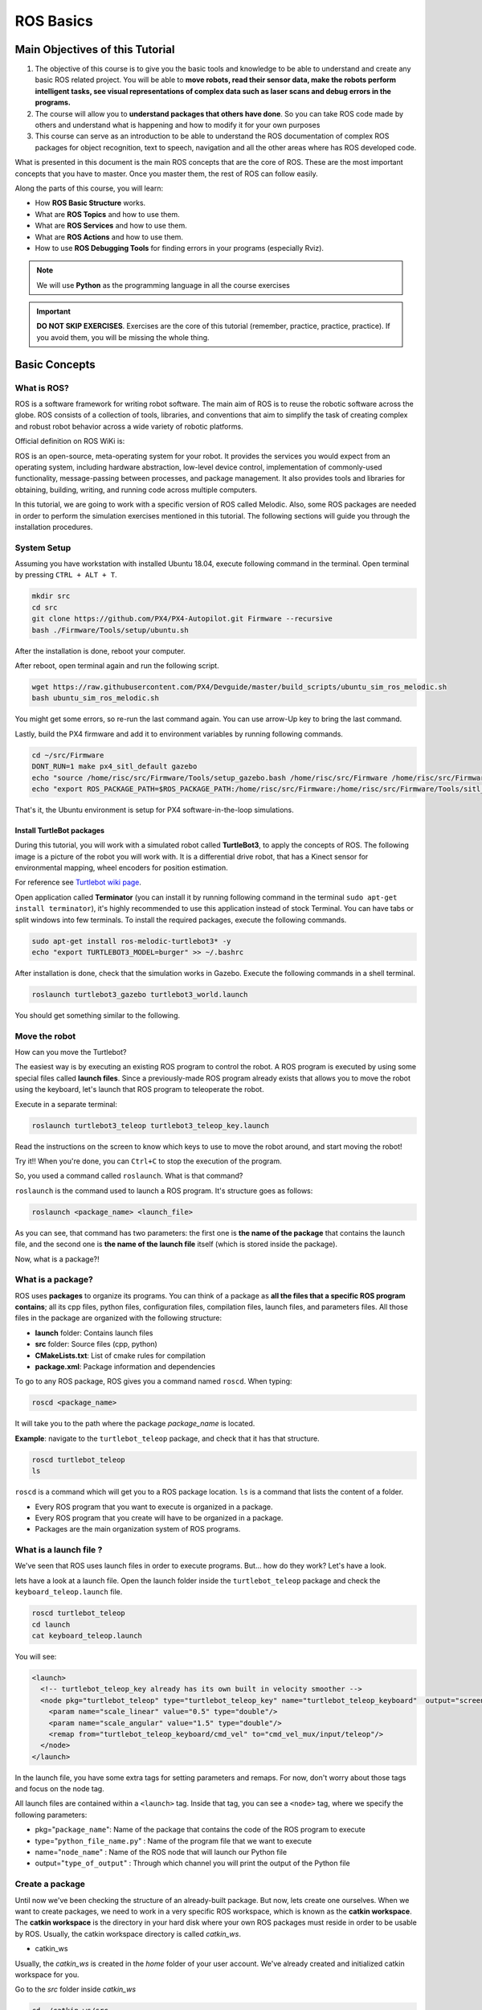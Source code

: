ROS Basics
=====

.. image:: ../_static/cover_photo.png
   :scale: 50 %
   :align: center


Main Objectives of this Tutorial
-----

1. The objective of this course is to give you the basic tools and knowledge to be able to understand and create any basic ROS related project. You will be able to **move robots, read their sensor data, make the robots perform intelligent tasks, see visual representations of complex data such as laser scans and debug errors in the programs.**
2. The course will allow you to **understand packages that others have done**. So you can take ROS code made by others and understand what is happening and how to modify it for your own purposes
3. This course can serve as an introduction to be able to understand the ROS documentation of complex ROS packages for object recognition, text to speech, navigation and all the other areas where has ROS developed code.

What is presented in this document is the main ROS concepts that are the core of ROS. These are the most important concepts that you have to master. Once you master them, the rest of ROS can follow easily.

Along the parts of this course, you will learn:

- How **ROS Basic Structure** works.
- What are **ROS Topics** and how to use them.
- What are **ROS Services** and how to use them.
- What are **ROS Actions** and how to use them.
- How to use **ROS Debugging Tools** for finding errors in your programs (especially Rviz).

.. note::

  We will use **Python** as the programming language in all the course exercises

.. important::

  **DO NOT SKIP EXERCISES**. Exercises are the core of this tutorial (remember, practice, practice, practice). If you avoid them, you will be missing the whole thing.


Basic Concepts
------

What is ROS?
^^^^^^

ROS is a software framework for writing robot software. The main aim of ROS is to reuse the robotic software across the globe. ROS consists of a collection of tools, libraries, and conventions that aim to simplify the task of creating complex and robust robot behavior across a wide variety of robotic platforms.

Official definition on ROS WiKi is:

.. line-block::

  ROS is an open-source, meta-operating system for your robot. It provides the services you would expect from an operating system, including hardware abstraction, low-level device control, implementation of commonly-used functionality, message-passing between processes, and package management. It also provides tools and libraries for obtaining, building, writing, and running code across multiple computers.


In this tutorial, we are going to work with a specific version of ROS called Melodic. Also, some ROS packages are needed in order to perform the simulation exercises mentioned in this tutorial. The following sections will guide you through the installation procedures.


System Setup
^^^^^^^^

Assuming you have workstation with installed Ubuntu 18.04, execute following command in the terminal. Open terminal by pressing ``CTRL + ALT + T``.

.. code-block:: bash

  mkdir src
  cd src
  git clone https://github.com/PX4/PX4-Autopilot.git Firmware --recursive
  bash ./Firmware/Tools/setup/ubuntu.sh

After the installation is done, reboot your computer.

After reboot, open terminal again and run the following script.

.. code-block:: bash
  
  wget https://raw.githubusercontent.com/PX4/Devguide/master/build_scripts/ubuntu_sim_ros_melodic.sh
  bash ubuntu_sim_ros_melodic.sh

You might get some errors, so re-run the last command again. You can use arrow-Up key to bring the last command.

Lastly, build the PX4 firmware and add it to environment variables by running following commands.

.. code-block:: bash

  cd ~/src/Firmware
  DONT_RUN=1 make px4_sitl_default gazebo
  echo "source /home/risc/src/Firmware/Tools/setup_gazebo.bash /home/risc/src/Firmware /home/risc/src/Firmware/build/px4_sitl_default" >> ~/.bashrc
  echo "export ROS_PACKAGE_PATH=$ROS_PACKAGE_PATH:/home/risc/src/Firmware:/home/risc/src/Firmware/Tools/sitl_gazebo" >> ~/.bashrc

That's it, the Ubuntu environment is setup for PX4 software-in-the-loop simulations.

Install TurtleBot packages
""""""""

During this tutorial, you will work with a simulated robot called **TurtleBot3**, to apply the concepts of ROS. The following image is a picture of the robot you will work with. It is a differential drive robot, that has a Kinect sensor for environmental mapping, wheel encoders for position estimation.

.. image:: ../_static/kobuki.png
   :scale: 50 %
   :align: center

For reference see `Turtlebot wiki page <http://wiki.ros.org/Robots/TurtleBot>`_.


Open application called **Terminator** (you can install it by running following command in the terminal ``sudo apt-get install terminator``), it's highly recommended to use this application instead of stock Terminal. You can have tabs or split windows into few terminals. To install the required packages, execute the following commands.

.. code-block:: bash

  sudo apt-get install ros-melodic-turtlebot3* -y
  echo "export TURTLEBOT3_MODEL=burger" >> ~/.bashrc


After installation is done, check that the simulation works in Gazebo. Execute the following commands in a shell terminal.


.. code-block:: bash

  roslaunch turtlebot3_gazebo turtlebot3_world.launch


You should get something similar to the following.

.. image:: ../_static/turtlebot-gazebo.png
   :scale: 50 %
   :align: center

Move the robot
^^^^^^^^

How can you move the Turtlebot?

The easiest way is by executing an existing ROS program to control the robot. A ROS program is executed by using some special files called **launch files**.
Since a previously-made ROS program already exists that allows you to move the robot using the keyboard, let's launch that ROS program to teleoperate the robot.

Execute in a separate terminal:

.. code-block:: bash

  roslaunch turtlebot3_teleop turtlebot3_teleop_key.launch 

Read the instructions on the screen to know which keys to use to move the robot around, and start moving the robot!


Try it!! When you're done, you can ``Ctrl+C`` to stop the execution of the program.


So, you used a command called ``roslaunch``. What is that command?

``roslaunch``  is the command used to launch a ROS program. It's structure goes as follows:

.. code-block:: bash

  roslaunch <package_name> <launch_file>


As you can see, that command has two parameters: the first one is **the name of the package** that contains the launch file, and the second one is **the name of the launch file** itself (which is stored inside the package).

Now, what is a package?!

What is a package?
^^^^^^^

ROS uses **packages** to organize its programs. You can think of a package as **all the files that a specific ROS program contains**; all its cpp files, python files, configuration files, compilation files, launch files, and parameters files.
All those files in the package are organized with the following structure:

- **launch** folder: Contains launch files
- **src** folder: Source files (cpp, python)
- **CMakeLists.txt**: List of cmake rules for compilation
- **package.xml**: Package information and dependencies

To go to any ROS package, ROS gives you a command named ``roscd``. When typing:

.. code-block:: bash

  roscd <package_name>


It will take you to the path where the package *package_name* is located.


**Example**: navigate to the ``turtlebot_teleop`` package, and check that it has that structure.

.. code-block:: bash

  roscd turtlebot_teleop
  ls


``roscd`` is a command which will get you to a ROS package location. ``ls`` is a command that lists the content of a folder.

* Every ROS program that you want to execute is organized in a package.
* Every ROS program that you create will have to be organized in a package.
* Packages are the main organization system of ROS programs.

What is a launch file ?
^^^^^

We've seen that ROS uses launch files in order to execute programs. But... how do they work? Let's have a look.

lets  have a look at a launch file. Open the launch folder inside the ``turtlebot_teleop`` package and check the ``keyboard_teleop.launch`` file.

.. code-block:: bash

  roscd turtlebot_teleop
  cd launch
  cat keyboard_teleop.launch


You will see:

.. code-block:: xml

  <launch>
    <!-- turtlebot_teleop_key already has its own built in velocity smoother -->
    <node pkg="turtlebot_teleop" type="turtlebot_teleop_key" name="turtlebot_teleop_keyboard"  output="screen">
      <param name="scale_linear" value="0.5" type="double"/>
      <param name="scale_angular" value="1.5" type="double"/>
      <remap from="turtlebot_teleop_keyboard/cmd_vel" to="cmd_vel_mux/input/teleop"/>
    </node>
  </launch>


In the launch file, you have some extra tags for setting parameters and remaps. For now, don't worry about those tags and focus on the node tag.

All launch files are contained within a ``<launch>`` tag. Inside that tag, you can see a ``<node>`` tag, where we specify the following parameters:

- pkg="``package_name``": Name of the package that contains the code of the ROS program to execute
- type="``python_file_name.py``" : Name of the program file that we want to execute
- name="``node_name``" : Name of the ROS node that will launch our Python file
- output="``type_of_output``" : Through which channel you will print the output of the Python file

Create a package
^^^^^^^

Until now we've been checking the structure of an already-built package. But now, lets create one ourselves.
When we want to create packages, we need to work in a very specific ROS workspace, which is known as the **catkin workspace**. The **catkin workspace** is the directory in your hard disk where your own ROS packages must reside in order to be usable by ROS. Usually, the catkin workspace directory is called *catkin_ws*.

* catkin_ws

Usually, the *catkin_ws* is created in the *home* folder of your user account. We've already created and initialized catkin workspace for you.

Go to the *src* folder inside *catkin_ws*

.. code-block:: bash

  cd ~/catkin_ws/src


The *src* directory is the folder which holds created packages. Those could be your own packages, or packages that you copied from other sources e.g. *Github* repository.

In order for the ROS system to recognize the packages in your *catkin_ws*, it needs to be on the ROS file path. ROS file path is an Ubuntu environment variable that holds the paths to ROS packages. To add our catkin_ws to the ROS file path follow the following instructions.

First, build (compile) your workspace. It's OK to build the catkin_ws even if it has no packages. After the build process, some new folders will appear inside your catkin_ws. One of the folders, called `catkin_ws/devel` contains a setup file which will be used to add the path of the catkin_ws to the ROS file path. Build the *catkin_ws* using the ``catkin build`` inside the *catkin_ws*:

.. code-block:: bash

  # navigate to the catkin_ws
  cd ~/catkin_ws
  # build
  catkin build


Now, let's add the *catkin_ws* path. Execute the following command while being inside *catkin_ws*

.. code-block:: bash

  source devel/setup.bash


This will  add the *catkin_ws* path in the current terminal session. Once you close the terminal window, it forgets it! So, you will have to do it again each time you open a terminal in order for ROS to recognize your workspace! Yah, I know, that sucks! But no worries, there is a solution. You can automate the execution of the above command each time you open a terminal window. To do that, you want to add the above command to a special file called ``.bashrc`` that is located inside your home folder.

.. code-block:: bash

  # go to the home folder
  cd ~
  # open the .bashrc file
  nano .bashrc


add the command ``source ~/catkin_ws/devel/setup.bash`` to the end of ``.bashrc``. Then, hit ``CTRL+x``, then, ``y``, to save the changes to the file.

Now, lets create a package.

.. important::

  Remember to create ROS packages inside the ``src`` folder

Create a package

.. code-block:: bash

  catkin_create_pkg my_package rospy


This will create, inside our ``src``, directory a new package with some files in it. We'll check this later. Now, let's see how this command is built:

.. code-block:: bash

  catkin_create_pkg <package_name> <package_dependecies>


The **package_name** is the name of the package you want to create, and the **package_dependencies** are the names of other ROS packages that your package depends on.

Now, re-build your catkin_ws and source it as above.

In order to check that our package has been created successfully, we can use some ROS commands related to packages. For example, let's type:

.. code-block:: bash

  rospack list
  rospack list | grep my_package
  roscd my_package 


``rospack list``: Gives you a list with all of the packages in your ROS system.
``rospack list | grep my_package``: Filters, from all of the packages located in the ROS system, the package named *my_package*.
``roscd my_package``: Takes you to the location in the Hard Drive of the package, named *my_package*.

Your First ROS Program
^^^^^^^

At this point, you should have your first package created... but now you need to do something with it! Let's do our first ROS program!

1. Create in the ``src`` directory in ``my_package`` a python file that will be executed. For this exercise, just copy this simple python code ``simple.py`` below.

.. code-block:: python

  #! /usr/bin/env python
  # The previous line will ensure the interpreter used is the first one on your environment's $PATH. Every Python file needs to start with this line at the top.

  import rospy # Import the rospy, which is a Python library for ROS.

  rospy.init_node('simple_node') # Initiate a node called ObiWan
  
  print "Help me buddy, you are my only hope" # A simple Python print


2. Save the file. You will need to make this file executable by using the ``chmod`` linux command as follows.

.. code-block:: bash

  # navigate to the src folder inside my_package
  roscd my_package/src
  # make the python file executable
  chmod +x simple.py

3. Create a ``launch`` directory inside the package named ``my_package``

.. code-block:: bash

  roscd my_package
  # the following command creates a directory
  mkdir launch

4. Create a new launch file inside that launch directory

.. code-block:: bash

  gedit launch/my_package_launch_file.launch  

5. Fill this launch file as we've previously seen in the launch file of the ``turtlebot_teleop`` package,

.. code-block:: xml

  <launch>
    <!-- turtlebot_teleop_key already has its own built in velocity smoother -->
    <node pkg="turtlebot_teleop" type="turtlebot_teleop_key" name="turtlebot_teleop_keyboard"  output="screen">
      <param name="scale_linear" value="0.5" type="double"/>
      <param name="scale_angular" value="1.5" type="double"/>
      <remap from="turtlebot_teleop_keyboard/cmd_vel" to="cmd_vel_mux/input/teleop"/>
    </node>
  </launch>

6. Modify the launch file to run your ROS program ``simple.py``

.. code-block:: xml

  <launch>
   <!-- run simple.py from my_package -->
   <node pkg="my_package" type="simple.py" name="simple_node"  output="screen">
   </node>
  </launch>

7. Finally, execute the ``roslaunch`` command in the terminal in order to launch your program.

.. code-block:: bash

  roslaunch my_package my_package_launch_file.launch

You should see the print statement 

.. code-block:: bash

  Help me body, you are my only hope

.. hint::

  Usually, when we add ROS program to a package, we re-build the *catkin_ws* and source it. However, since we are working with ``Python``, we will not need to do that for now, because a Python code does not need to compile. If you write a ``C++`` ROS program, then, you will need to re-build your *catkin_ws*.


ROS Nodes
^^^^^^

You've initiated a node in the previous code but... what's a node? ROS nodes are basically programs made in ROS. The ROS command to see what nodes are actually running in a computer is:

.. code-block:: bash

  rosnode list


Type the previous command in a new terminal and look for the node you've just initiated ``simple_node``.

You can't find it? I know you can't. That's because the node is killed when the Python program ends. Let's change that.

Update your Python file ``simple.py`` with the following code:

.. code-block:: python

  #! /usr/bin/env python

  import rospy

  rospy.init_node("simple_node")
  rate = rospy.Rate(2)               # We create a Rate object of 2Hz
  while not rospy.is_shutdown():     # Endless loop until Ctrl + C
     print "Help me body, you are my only hope"
     rate.sleep()                    # We sleep the needed time to maintain the Rate fixed above
      
  # This program creates an endless loop that repeats itself 2 times per second (2Hz) until somebody presses Ctrl + C in the Shell


Launch your program again using the ``roslaunch`` command.

.. code-block:: bash

  roslaunch my_package my_package_launch_file.launch


Now try again in another terminal window:

.. code-block:: bash

  rosnode list


Can you now see your node? You should be!


In order to see information about our node, we can use the next command:

.. code-block:: bash

  rosnode info /simple_node


This command will show us information about all the connections that our Node has.

Parameters Server
^^^^^^

A Parameter Server is a dictionary that ROS uses to store parameters. These parameters can be used by nodes at runtime and are normally used for static data, such as configuration parameters.

To get a list of these parameters, you can type:

.. code-block:: bash

  rosparam list


To get a value of a particular parameter, you can type:

.. code-block:: bash

  rosparam get <parameter_name>


And to set a value to a parameter, you can type:

.. code-block:: bash

  rosparam set <parameter_name> <value>


You can create and delete new parameters for your own use, but do not worry about this right now. You will learn more about this later.

ROSCORE
^^^^^

In order to have all of this working, we need to have a roscore running. The roscore is the main process that manages all of the ROS system. You always need to have a roscore running in order to work with ROS. The command that launches a roscore is:

.. code-block:: bash

  roscore


So, this is the first command that should be executed before using other ROS functionalities.

.. hint::
  
  When you use ``roslaunch`` to run your ROS nodes, it automatically runs ``roscore`` if it is not already run.


Environment Variables
^^^^^^

ROS uses a set of Linux system environment variables in order to work properly. You can check these variables by typing:

.. code-block:: bash

  export | grep ROS


You will get something similar to:

.. code-block:: bash

  user ~ $ export | grep ROS
  declare -x ROSLISP_PACKAGE_DIRECTORIES="/home/user/catkin_ws/devel/share/common-lisp"
  declare -x ROS_DISTRO="melodic"
  declare -x ROS_ETC_DIR="/opt/ros/melodic/etc/ros"
  declare -x ROS_MASTER_URI="http://localhost:11311"
  declare -x ROS_PACKAGE_PATH="/home/user/catkin_ws/src:/opt/ros/melodic/share:/opt/ros/melodic/stacks"
  declare -x ROS_ROOT="/opt/ros/melodic/share/ros"


The most important variables are the **ROS_MASTER_URI** and the **ROS_PACKAGE_PATH**.

**ROS_MASTER_URI**: Contains the url where the ROS Core is being executed. Usually, your own computer (localhost).
**ROS_PACKAGE_PATH**: Contains the paths in your Hard Drive where ROS has packages in it.

Summary
^^^^^

So, now, what is ROS again?

ROS is basically the framework that allows us to do all that we showed along this chapter. It provides the background to manage all these processes and communications between them... and much, much more!! In this tutorial you've just scratched the surface of ROS, the basic concepts. ROS is an extremely powerful tool. If you dive into our courses you'll learn much more about ROS and you'll find yourself able to do almost anything with your robots!


Next we will start to talk about ROS topics, services, actions,and finally some debugging tools.


ROS Topics
------

**What will you learn with this part?**

* What are ROS topics and how to manage them?
* What is subscribers and publisher and how to create them?
* What are topic messages and how they work?

We will start by learning about  a publisher.

What is a Publisher?
^^^^^^^^^^^

Let's create a ROS node that uses a publisher to publish some data. In the ``src`` folder of your package ``my_package``, create the following node, and name it ``simple_node_publisher.py``:

.. code-block:: python

  #! /usr/bin/env python

  import rospy                               # Import the Python library for ROS
  from std_msgs.msg import Int32             # Import the Int32 message from the std_msgs package

  rospy.init_node('topic_publisher')         # Initiate a Node named 'topic_publisher'
  pub = rospy.Publisher('counter', Int32)    # Create a Publisher object, that will publish on the /counter topic
                                             #  messages of type Int32

  rate = rospy.Rate(2)                       # Set a publish rate of 2 Hz
  count = Int32()                            # Create a var of type Int32
  count.data = 0                             # Initialize 'count' variable

  while not rospy.is_shutdown():             # Create a loop that will go until someone stops the program execution
    pub.publish(count)                       # Publish the message within the 'count' variable
    count.data += 1                          # Increment 'count' variable
    rate.sleep()                             # Make sure the publish rate maintains at 2 Hz


Use what you know about launch files to create a launch file to run this node. Let the launch file name be ``launch_publisher.launch``. Run the launch file using ``roslaunch``

You have just created a topic named ``/counter``, and published through it as an integer that increases indefinitely. Wait! What is a topic?.

**ROS Topic**: A topic is like a pipe. **Nodes use topics to publish information for other nodes** so that they can communicate. You can find out, at any time, the number of topics in the system by doing a ``rostopic list``. You can also check for a specific topic.

Now, given that you are still running the node you just created, execute the following command in a new terminal window.

.. code-block:: bash

  rostopic list | grep  '/counter'

Here, you have just listed all of the topics running right now and filtered with the **grep** command the ones that contain the word ``/counter``. If it appears, then the topic is running as it should.

You can request information about a topic by doing ``rostopic info <name_of_topic>'``.

Now, type

.. code-block:: bash

  rostopic info /counter


You should get something like this

.. code-block:: bash

  Type: std_msgs/Int32
  Publishers:
   * /topic_publisher (http://ip-172-31-16-133:47971/)
  Subscribers: None


The output indicates the type of information published ``std_msgs/Int32``, the node that is publishing ``/topic_publisher``, and if there is a node listening to that info (None in this case).

Now, let's check the output of the ``/counter`` topic

.. code-block:: bash

  rostopic echo /counter


You should see a succession of consecutive numbers, similar to the following

.. code-block:: bash

  rostopic echo /counter
  data:
  985
  ---
  data:
  986
  ---
  data:
  987
  ---
  data:
  988
  ---


So, what has just happened? Go back and take a look at the comments in the last code.

So basically, what this code does is to **initiate a node and create a publisher that keeps publishing into the ``/counter`` topic a sequence of consecutive integers**.

Summarizing:

* **A publisher is a node that keeps publishing a message into a topic**. So now... what's a topic?

* **A topic is a channel that acts as a pipe, where other ROS nodes can either publish or read information**. Let's now see some commands related to topics (some of them you've already used).

* To **get a list of available topics** in a ROS system, you have to use the next command:

.. code-block:: bash

  rostopic list


To **read the information that is being published in a topic,** use the next command:

.. code-block:: bash

  rostopic echo <topic_name>


This command will start printing all of the information that is being published into the topic, which sometimes (ie: when there's a massive amount of information, or when messages have a very large structure) can be annoying. In this case, you can **read just the last message published into a topic** with the next command:

.. code-block:: bash

  rostopic echo <topic_name> -n1


To **get information about a certain topic,** use the next command:

.. code-block:: bash

  rostopic info <topic_name>


Finally, you can check the different options that ``rostopic`` command has by using the next command:

.. code-block:: bash

  rostopic -h


ROS Messages
^^^^^^^

As you may have noticed, topics handle information through messages. There are many different types of messages.

In the case of the code you executed before, the message type was an ``std_msgs/Int32``, but ROS provides a lot of different messages. You can even create your own messages, but it is recommended to use ROS default messages when its possible.

Messages are defined in **<name>.msg** files, which are located inside a ``msg`` directory of a package.

To **get information about a message,** you use the next command:

.. code-block:: bash

  rosmsg show <message>


For example, let's try to get information about the ``std_msgs/Int32`` message. Type the following command and check the output.

.. code-block:: bash

  rosmsg show std_msgs/Int32



You should get something like

.. code-block:: bash

  [std_msgs/Int32]:
  int32 data


In this case, the ``Int32`` message has only one variable named ``data`` of type ``int32``. This ``Int32`` message comes from the package ``std_msgs``, and you can find it in its ``msg`` directory. If you want, you can have a look at the ``Int32.msg`` file by executing the following command:

.. code-block:: bash

  roscd std_msgs/msg


Exercise: Move the Robot
^^^^^^

Now you're ready to create your own publisher and make the robot move, so let's go for it!

Create a launch file that launches the code ``simple_topic_publisher.py`` (you should have already done that in a previous step)

Modify the code you used previously to publish data to the ``cmd_vel_mux/input/teleop`` topic.

Launch the program and check that the robot moves.


.. hint::

  First, you need to bring up the robot simulation in Gazebo.

  The ``cmd_vel_mux/input/teleop`` topic is the topic used to move the robot. Do a ``rostopic info cmd_vel_mux/input/teleop`` in order to get information about this topic, and identify the message it uses. You have to modify the code to use that message.

  In order to fill the Twist message, you need to create an instance of the message. In Python, this is done like this: ``var = Twist()``

  In order to know the structure of the Twist messages, you need to use the ``rosmsg show`` command, with the type of the message used by the topic ``cmd_vel_mux/input/teleop``.

  In this case, the robot uses a differential drive plugin to move. That is, the robot can only move linearly in the *x* axis, or rotationally in the angular *z* axis. This means that the only values that you need to fill in the Twist message are the linear x and the angular *z*.

  .. image:: ../_static/xyz-frame.jpg
    :scale: 50 %
    :align: center

  The magnitudes of the Twist message are in m/s, so it is recommended to use values between 0 and 1. For example, *0.5 m/s*

  Solution to the exercise is available, **but** try to do it yourself and fight for it!

ROS Subscriber
^^^^^^

You've learned that a topic is a channel where nodes can either write or read information. You've also seen that you can write into a topic using a publisher, so you may be thinking that there should also be some kind of similar tool to read information from a topic. And you're right! That's called a subscriber. **A subscriber is a node that reads information from a topic**. Let's create a subscriber node.

.. important::

  Make sure that you terminated all terminal sessions before you continue

Create a Python node named ``simple_topic_subscriber.py`` and copy the following code

.. code-block:: python

  #! /usr/bin/env python

  import rospy                                          
  from std_msgs.msg import Int32 

  def callback(msg):                                    # Define a function called 'callback' that receives a parameter 
                                                        # named 'msg'
    
    print msg.data                                      # Print the value 'data' inside the 'msg' parameter

  rospy.init_node('topic_subscriber')                   # Initiate a Node called 'topic_subscriber'

  sub = rospy.Subscriber('/counter', Int32, callback)   # Create a Subscriber object that will listen to the /counter
                                                        # topic and will cal the 'callback' function each time it reads
                                                        # something from the topic
  rospy.spin()                                          # Create a loop that will keep the program in execution


Save the node.

.. important::

  Don't forget to give execution permission to the node using ``chmod`` command

As you did for the publisher node, create a *launch* file named ``subscriber_launch.launch``, in the launch folder, which launches this node.

Run the launch file using ``roslaunch my_package subscriber_launch.launch`` command

What's up? Nothing happened again? Well, that's not actually true... Let's do some checks.

* Go to a new terminal and execute

.. code-block:: bash

  rostopic echo /counter


You should see an output like

.. code-block:: bash

  WARNING: no messages received and simulated time is active.
  Is /clock being published?


And what does this mean? This means that nobody is publishing into the ``/counter`` topic, so there's no information to be read. Let's then publish something into the topic and see what happens.

For that, let's introduce a new command:

.. code-block:: bash

  rostopic pub <topic_name> <message_type> <value>


This command will publish the message you specify with the value you specify, in the topic you specify.

Open a new terminal window (leave the one with the ``rostopic echo`` opened) and type the next command

.. code-block:: bash

  rostopic pub /counter std_msgs/Int32 5


You will see something similar to the following

.. code-block:: bash

  WARNING: no messages received and simulated time is active.
  Is /clock being published?
  data:
  5
  ---

This means that the value you published has been received by your subscriber program (which prints the value on the screen).

So now, let's explain what has just happened. You've basically created a subscriber node that listens to the ``/counter`` topic, and each time it reads something, it calls a function that does a print of the msg. Initially, nothing happened since nobody was publishing into the ``/counter`` topic, but when you executed the ``rostopic pub`` command, you published a message into the ``/counter`` topic, so the function has printed the number and you could see that message in the ``rostopic echo`` output. Now everything makes sense, right? I hope!

Now let's do some exercises to put into practice what you've learned!

Exercise: Print Robot's Odometry
^^^^^^^

Modify the code in the publisher node in order to print the odometry of the robot.

The odometry of the robot is published by the robot into the ``/odom`` topic.

You will need to figure out what message uses the ``/odom`` topic, and how the structure of this message is.

Solution is available, but try yourself and fight for it!

Exercise: Publishing to Custom Message
^^^^^^^^

Create a python file (e.g. ``publish_age.py``) that creates a publisher which publishes the age of the robot, to the previous package. 

For that, you'll need to create a new message called ``Age.msg``. See the detailed description below on how to prepare ``CMakeLists.txt`` and ``package.xml`` for custom topic message compilation.

Solution is available,**but** try yourself and fight for it!

Creating Custom Messages
^^^^^^^

Now you may be wondering... in case I need to publish some data that is not an ``Int32``, which type of message should I use? You can use all ROS defined (``rosmsg list``) messages. But, in case none fit your needs, you can create a new one.

In order to create a new message, you will need to do the following steps:

Create a directory named ``msg`` inside your package, e.g. ``my_package/msg``

Inside this directory, create a file named ``Name_of_your_message.msg`` (more information down)

Modify ``CMakeLists.txt`` file (more information down)

Modify ``package.xml`` file (more information down)

Compile

Use in code

For example, let's create a message that indicates age, with years, months, and days.

Create a directory msg in your package.

.. code-block:: bash

  roscd my_package
  mkdir msg


Add the ``Age.msg`` file which must contain this:

.. code-block:: bash

  float32 years
  float32 months
  float32 days


Save it.

In ``CMakeLists.txt`` of your package, you will have to edit four functions.

  - find_package()
  - add_message_files()
  - generate_messages()
  - catkin_package() 

``find_package()``

This is where all the packages required to COMPILE the messages of the topics, services, and actions go. In package.xml, you have to state them as ``build_depend``.


.. hint::

  If you open the ``CMakeLists.txt`` file in your IDE, you'll see that almost all of the file is commented. This includes some of the lines you will have to modify. Instead of copying and pasting the lines below, find the equivalents in the file and uncomment them, and then add the parts that are missing.



.. code-block:: bash

  find_package(catkin REQUIRED COMPONENTS
         rospy
         std_msgs
         message_generation   # Add message_generation here, after the other packages
  )


``catkin_package()``

State here all of the packages that will be needed by someone that executes something from your package. All of the packages stated here must be in the package.xml as ``run_depend``.

.. code-block:: bash

  catkin_package(
        CATKIN_DEPENDS rospy message_runtime   # This will NOT be the only thing here
  )


``add_message_files()``

This function includes all of the messages of this package (in the ``msg`` folder) to be compiled. The file should look like this.

.. code-block:: bash

  add_message_files(
        FILES
        Age.msg
      ) # Don't Forget to uncomment the parenthesis and add_message_files TOO


``generate_messages()``

Here is where the packages needed for the messages compilation are imported.

.. code-block:: bash

  generate_messages(
        DEPENDENCIES
        std_msgs
  ) # Dont Forget to uncomment here too


In summary, this is the minimum expression of what is needed for the ``CMakeLists.txt`` to work:

.. code-block:: bash

  cmake_minimum_required(VERSION 2.8.3)
  project(my_package)



  find_package(catkin REQUIRED COMPONENTS
    std_msgs
    message_generation
  )

   add_message_files(
     FILES
     Age.msg
   )

   generate_messages(
     DEPENDENCIES
     std_msgs
   )


  catkin_package(
    CATKIN_DEPENDS rospy message_runtime
  )

  include_directories(
    ${catkin_INCLUDE_DIRS}
  )
  ```

Modify ``package.xml`` by adding these 2 lines.

.. code-block:: xml

  <build_depend>message_generation</build_depend> 
  <run_depend>message_runtime</run_depend>


This is the minimum expression of the ``package.xml``

.. code-block:: xml

  <?xml version="1.0"?>
  <package>
    <name>my_package</name>
    <version>0.0.0</version>
    <description>The my_package package</description>

    <maintainer email="user@todo.todo">user</maintainer>

    <license>TODO</license>

    <buildtool_depend>catkin</buildtool_depend>
    <build_depend>rospy</build_depend>
    <build_depend>message_generation</build_depend> 
    <run_depend>rospy</run_depend>
    <run_depend>message_runtime</run_depend>
    
    <export>
    
    </export>
  </package>


Now you have to compile the msgs. To do this, you have to type in the terminal,

.. code-block:: bash

  cd ~/catkin_ws
  catkin build
  source devel/setup.bash


.. warning::

  When you compile new messages, there is still an extra step before you can use the messages. You have to type in the terminal, in the *catkin_ws*: ``source devel/setup.bash``. This executes this bash file that sets, among other things, the newly generated messages created through the ``catkin build``. If you don't do this, it might give you a python import error, saying it doesn't find the message generated.



.. hint::

  To verify that your message has been created successfully, type in your terminal ``rosmsg show Age``. If the structure of the Age message appears, it will mean that your message has been created successfully and it's ready to be used in your ROS programs.



Execute in a terminal

.. code-block:: bash

  rosmsg show Age


You should get

.. code-block:: bash

  [my_package/Age]:
  float32 years
  float32 months
  float32 days


.. warning::

  There is an issue in ROS that could give you problems when importing msgs from the ``msg`` directory. **If your package has the same name as the Python file that does the import of the msg**, this will give an error saying that it doesn't find the msg element. This is due to the way Python works. Therefore, you have to be careful to **not name the Python file exactly the same as its parent package**.

  Example:

  Package name = ``my_package``

  Python file name = ``my_package.py``

  This will give an import error because it will try to import the message from the ``my_package.py`` file, from a directory ``.msg`` that doesn't exists.



Project
^^^^^^^^

.. image:: ../_static/topics_mini_project.png
   :scale: 50 %
   :align: center

With all you've learned during this course, you're now able to do a small project to put everything together. Subscribers, Publisher, Messages... you will need to use all of this concepts in order to execute the following mini project!

In this project, you will create a code to make the robot avoid the wall that is in front of it. To help you achieve this, let's divide the project down into smaller units:

Create a Publisher that writes into the ``cmd_vel_mux/input/teleop`` topic in order to move the robot.

Create a Subscriber that reads from the ``/scan`` topic. This is the topic where the laser publishes its data.

Depending on the readings you receive from the laser's topic, you'll have to change the data you're sending to the ``cmd_vel_mux/input/teleop`` topic, in order to avoid the wall. This means, use the values of the laser to decide.

.. hint::
  
  The data that is published into the ``/scan`` topic has a large structure. For this project, you just have to pay attention to the ``ranges`` array.


To check the laser message type, execute the following:

.. code-block:: bash

  rosmsg show sensor_msgs/LaserScan

You should get

.. code-block:: bash

  std_msgs/Header header
    uint32 seq
    time stamp
    string frame_id
  float32 angle_min
  float32 angle_max
  float32 angle_increment
  float32 time_increment
  float32 scan_time
  float32 range_min
  float32 range_max
  float32[] ranges <-- Use only this one
  float32[] intensities




.. hint::

  The ``ranges`` array has a lot of values. The ones that are in the middle of the array represent the distances that the laser is detecting right in front of him. This means that the values in the middle of the array will be the ones that detect the wall. So in order to avoid the wall, you just have to read these values.



.. hint::

  The laser has a range of 30m. When you get readings of values around 30, it means that the laser isn't detecting anything. If you get a value that is under 30, this will mean that the laser is detecting some kind of obstacle in that direction (the wall).



.. hint::

  The scope of the laser is about 180 degrees from right to left. This means that the values at the beginning and at the end of the ``ranges`` array will be the ones related to the readings on the sides of the laser (left and right), while the values in the middle of the array will be the ones related to the front of the laser.



So, in the end, you probably will get something like the following:

The robot moves forward until it detects an obstacle in front of it which is closer than 1 meter, so it begins to turn left in order to avoid it.


.. image:: ../_static/mini_project_1.gif
   :scale: 50 %
   :align: center


The robot keeps turning left and moving forward until it detects that it has an obstacle at the right side which is closer than 1 meter, so it stops and turns left in order to avoid it.

.. image:: ../_static/mini_project_2.gif
   :scale: 50 %
   :align: center

ROS Services
--------------------

**Services** are another way that nodes can communicate with each other. Services allow nodes to send a **request** and receive a **response**.

As you have seen, ROS topics are means of communications between nodes, but they don't execute functionalities. They just hold data. Services, however, can provide a specific functionality once they receive a request to do so. For example, a service can provide the number of detected person in an image.

A service has two parts, **server** and **client**

A service **server** is a ROS program the implements certain functionality. Once it is executed, it will wait for a call from a **client**. Once a call use received, it will execute its functionality and provide a **response**.

A **client** uses some ROS commands to **request** a service from a service **server**



.. image:: ../_static/services.png
   :scale: 50 %
   :align: center


In this part, we are going to use a different simulation setup, a simpler one, called ``turtlesim``


.. image:: ../_static/turtlesim.png
   :scale: 50 %
   :align: center

To install ``turtlesim``

.. code-block:: bash

  sudo apt-get install ros-melodic-turtlesim 


To run the ``turtlesim`` node and control the turtle using keyboard, execute

.. code-block:: bash

  # run roscore in a seperate terminal
  roscore
  # in a separate terminal, run the sim node
  rosrun turtlesim turtlesim_node
  # in a separate terminal, run the keyboard telep node
  rosrun turtlesim turtle_teleop_key


The main ROS command used with services is called ``rosservice``. The following some commands that can be used on service topics.

.. code-block:: bash

  rosservice list         # print information about active services
  rosservice call         # call the service with the provided args
  rosservice type         # print service type
  rosservice find         # find services by service type
  rosservice uri          # print service ROSRPC uri


Command ``rosservice list``
^^^^^^

Now, lets check the available ROS services using the ``rosservice`` command

.. code-block:: bash

  rosservice list


The ``list`` command shows us that the turtlesim node provides nine services: ``reset``, ``clear``, ``spawn``, ``kill``, ``turtle1/set_pen``, ``/turtle1/teleport_absolute``, ``/turtle1/teleport_relative``, ``turtlesim/get_loggers``, and ``turtlesim/set_logger_level``. There are also two services related to the separate ``rosout`` node: ``/rosout/get_loggers`` and ``/rosout/set_logger_level``. After executing the previous command, you will get some output like the following:

.. code-block:: bash

  /clear
  /kill
  /reset
  /rosout/get_loggers
  /rosout/set_logger_level
  /spawn
  /teleop_turtle/get_loggers
  /teleop_turtle/set_logger_level
  /turtle1/set_pen
  /turtle1/teleport_absolute
  /turtle1/teleport_relative
  /turtlesim/get_loggers
  /turtlesim/set_logger_level


Let's look more closely at the ``clear`` service using ``rosservice type``:

Command ``rosservice type``
^^^^^

The command can be used as follows:

.. code-block:: bash

  rosservice type [service]


Let's try to find the type of ``clear`` service

.. code-block:: bash

  rosservice type /clear


You will get something like:

.. code-block:: bash
  
  std_srvs/Empty


This service is empty, this means when the service call is made it takes no arguments (i.e. it sends no data when making a **request** and receives no data when receiving a **response**). Let's call this service using ``rosservice call``:

Command ``rosservice call``
^^^^^

The command can be used as follows:

.. code-block:: bash

  rosservice call [service] [arguments]


Here we'll call with no arguments because the service is of type empty:

.. code-block:: bash

  rosservice call /clear


This does what we expect, it clears the background of the ``turtlesim_node``.




.. image:: ../_static/turtlesim_clear.png
   :scale: 50 %
   :align: center


Let's look at the case where the service has arguments by looking at the information for the service spawn:

.. code-block:: bash
  
  rosservice type /spawn | rossrv show


The previous command does two things at once. First, it finds the message type of the service ``/spawn`` using ``rosservice type [service]`` command. Then, it shows the message content using the command ``rossrv show``.

You will get something like:

.. code-block:: bash

  float32 x
  float32 y
  float32 theta
  string name
  ---
  string name


This service ``/spawn`` lets us spawn a new turtle at a given location and orientation. The name field is optional, so let's not give our new turtle a name and let turtlesim create one for us.

.. code-block:: bash

  rosservice call /spawn 2 2 0.2 ""


.. hint::
  You can use the autocomplete feature to get the service msg *fields* when you use ``rosservice call [service][args]`` so you don't have to remember the ``[args]`` yourself. To do that, just hit ``TAB`` key twice after you write ``rosservice call [service]``



After executing the previous command, you will get something like:

.. image:: ../_static/2_turtles.png
   :scale: 50 %
   :align: center


Until now, you have called services from the command line. There are three more things that you need to know.

* Writing a code for ROS service to execute certain functionality
* Writing ROS node that calls a service
* Writing custom service message

For writing ROS services and clients, I refer you to the following `ROS WiKi page <http://wiki.ros.org/ROS/Tutorials/WritingServiceClient%28python%29>`_ for more details.

For writing custom messages, I refer you to the following `ROS WiKi page <http://wiki.ros.org/ROS/Tutorials/CreatingMsgAndSrv>`_ for more details.


ROSBag
-----

The ROSBag is a powerful tool for you to record and playback data from ROS environment for future debugging and analysis. To start recording all topics available, simply type the following command in a separate terminal.

.. code-block:: bash

  rosbag record -a

If you want to record to bag with specified name and specific topics (``/odom`` and ``/altitude`` in this case), run the following command.


.. code-block:: bash

  rosbag record -O file_name.bag /odom /altitude # O stands for Output name

You can record all topics subscribed to a specific node, split bag files, specify duration, and many more. Check the official ROS documentation `webpage <http://wiki.ros.org/rosbag/Commandline>`_.


``rqt_bag`` provides a GUI plugin for displaying and replaying ROS bag files.


Useful Video Tutorials
-------

* `ROS: Introduction, Installing ROS, and running the Turtlebot simulator <https://www.youtube.com/watch?v=9U6GDonGFHw>`_

* `Publishers and subscribers <https://www.youtube.com/watch?v=bJB9tv4ThV4>`_

* `Python walkthrough of publisher/subscriber lab <https://www.youtube.com/watch?v=DLVyc9hOvk8>`_

* `To learn more about Nodes and Topics, check the following video <https://www.youtube.com/watch?v=Yx_vGAt74sk>`_ ​

Solutions
-----

Solutions are available at `Risc Github page <https://github.com/risckaust/risc-documentations/tree/master/src/ros-basics>`_.

Contributors
-----

`Mohamed Abdelkader <https://github.com/mzahana>`_.